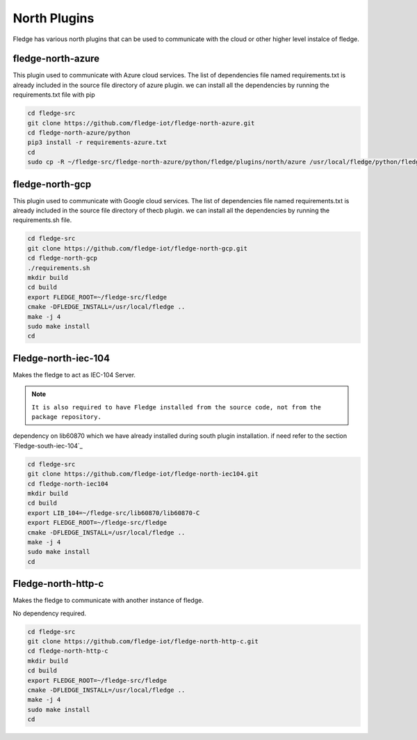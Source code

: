 North Plugins
========

Fledge has various north plugins that can be used to communicate with the cloud or other higher level instalce of fledge.

fledge-north-azure
--------

This plugin used to communicate with Azure cloud services.
The list of dependencies file named requirements.txt is already included in the source file directory of azure plugin. we can install all the dependencies by running the requirements.txt file with pip


.. code-block:: console

  cd fledge-src
  git clone https://github.com/fledge-iot/fledge-north-azure.git
  cd fledge-north-azure/python
  pip3 install -r requirements-azure.txt
  cd
  sudo cp -R ~/fledge-src/fledge-north-azure/python/fledge/plugins/north/azure /usr/local/fledge/python/fledge/plugins/north/

fledge-north-gcp
--------

This plugin used to communicate with Google cloud services.
The list of dependencies file named requirements.txt is already included in the source file directory of thecb plugin. we can install all the dependencies by running the requirements.sh file.


.. code-block:: console

  cd fledge-src
  git clone https://github.com/fledge-iot/fledge-north-gcp.git
  cd fledge-north-gcp
  ./requirements.sh
  mkdir build
  cd build
  export FLEDGE_ROOT=~/fledge-src/fledge
  cmake -DFLEDGE_INSTALL=/usr/local/fledge ..
  make -j 4
  sudo make install
  cd
  
Fledge-north-iec-104
-------

Makes the fledge to act as IEC-104 Server.

.. note::

  ``It is also required to have Fledge installed from the source code, not from the package repository.`` 

dependency on lib60870 which we have already installed during south plugin installation. if need refer to the section `Fledge-south-iec-104`_ 

.. code-block:: console

  cd fledge-src
  git clone https://github.com/fledge-iot/fledge-north-iec104.git
  cd fledge-north-iec104
  mkdir build
  cd build
  export LIB_104=~/fledge-src/lib60870/lib60870-C
  export FLEDGE_ROOT=~/fledge-src/fledge
  cmake -DFLEDGE_INSTALL=/usr/local/fledge ..
  make -j 4
  sudo make install
  cd


Fledge-north-http-c
-------

Makes the fledge to communicate with another instance of fledge.

No dependency required.

.. code-block:: console

  cd fledge-src
  git clone https://github.com/fledge-iot/fledge-north-http-c.git
  cd fledge-north-http-c
  mkdir build
  cd build
  export FLEDGE_ROOT=~/fledge-src/fledge
  cmake -DFLEDGE_INSTALL=/usr/local/fledge ..
  make -j 4
  sudo make install
  cd
  
 
